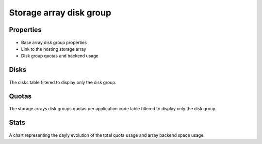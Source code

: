 Storage array disk group
------------------------

Properties
++++++++++

.. figure:: _static/collector.tabs.dg.properties.png

* Base array disk group properties
* Link to the hosting storage array
* Disk group quotas and backend usage

Disks
+++++

.. figure:: _static/collector.tabs.dg.disks.png

The disks table filtered to display only the disk group.

Quotas
++++++

.. figure:: _static/collector.tabs.dg.quotas.png

The storage arrays disk groups quotas per application code table filtered to display only the disk group.

Stats
+++++

.. figure:: _static/collector.tabs.dg.stats.png

A chart representing the dayly evolution of the total quota usage and array backend space usage.


